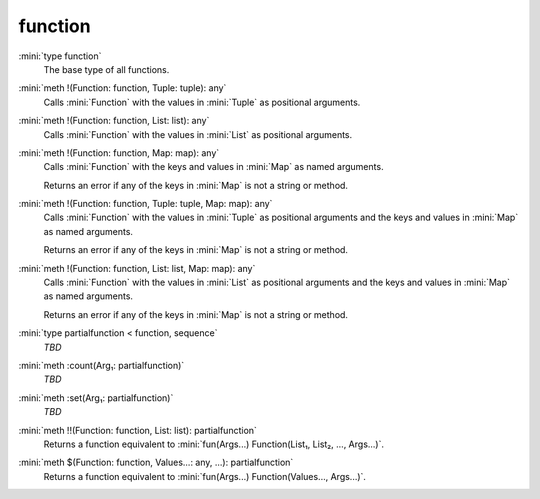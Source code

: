 function
========

:mini:`type function`
   The base type of all functions.


:mini:`meth !(Function: function, Tuple: tuple): any`
   Calls :mini:`Function` with the values in :mini:`Tuple` as positional arguments.


:mini:`meth !(Function: function, List: list): any`
   Calls :mini:`Function` with the values in :mini:`List` as positional arguments.


:mini:`meth !(Function: function, Map: map): any`
   Calls :mini:`Function` with the keys and values in :mini:`Map` as named arguments.

   Returns an error if any of the keys in :mini:`Map` is not a string or method.


:mini:`meth !(Function: function, Tuple: tuple, Map: map): any`
   Calls :mini:`Function` with the values in :mini:`Tuple` as positional arguments and the keys and values in :mini:`Map` as named arguments.

   Returns an error if any of the keys in :mini:`Map` is not a string or method.


:mini:`meth !(Function: function, List: list, Map: map): any`
   Calls :mini:`Function` with the values in :mini:`List` as positional arguments and the keys and values in :mini:`Map` as named arguments.

   Returns an error if any of the keys in :mini:`Map` is not a string or method.


:mini:`type partialfunction < function, sequence`
   *TBD*

:mini:`meth :count(Arg₁: partialfunction)`
   *TBD*

:mini:`meth :set(Arg₁: partialfunction)`
   *TBD*

:mini:`meth !!(Function: function, List: list): partialfunction`
   Returns a function equivalent to :mini:`fun(Args...) Function(List₁, List₂, ..., Args...)`.


:mini:`meth $(Function: function, Values...: any, ...): partialfunction`
   Returns a function equivalent to :mini:`fun(Args...) Function(Values..., Args...)`.



